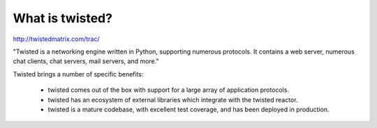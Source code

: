 ================
What is twisted?
================

http://twistedmatrix.com/trac/

"Twisted is a networking engine written in Python, supporting numerous
protocols. It contains a web server, numerous chat clients, chat servers, mail
servers, and more."

Twisted brings a number of specific benefits:

 * twisted comes out of the box with support for a large array of application
   protocols.
 * twisted has an ecosystem of external libraries which integrate with the
   twisted reactor.
 * twisted is a mature codebase, with excellent test coverage, and has been
   deployed in production.
